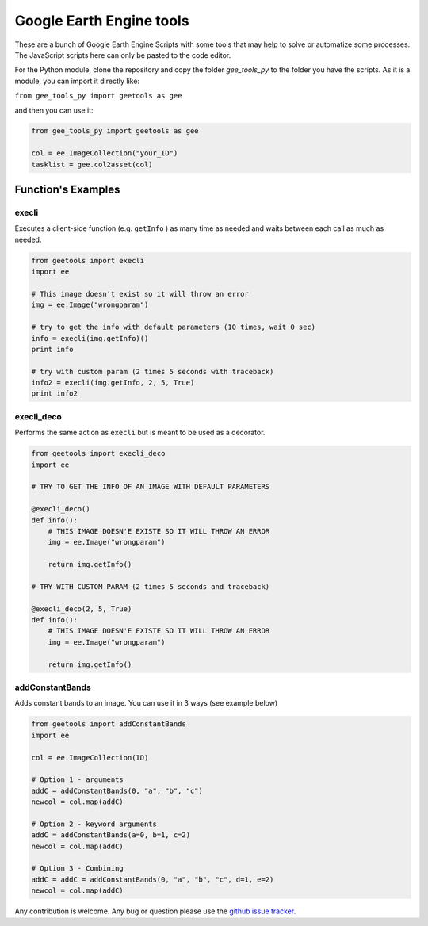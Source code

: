 Google Earth Engine tools
#########################

These are a bunch of Google Earth Engine Scripts with some tools that may help
to solve or automatize some processes. The JavaScript scripts here can only be
pasted to the code editor.

For the Python module, clone the repository and copy the folder *gee_tools_py*
to the folder you have the scripts. As it is a module, you can import it
directly like:

``from gee_tools_py import geetools as gee``

and then you can use it:

.. code:: python

    from gee_tools_py import geetools as gee

    col = ee.ImageCollection("your_ID")
    tasklist = gee.col2asset(col)

Function's Examples
===================

execli
------
Executes a client-side function (e.g. ``getInfo`` ) as many time as needed and
waits between each call as much as needed.

.. code:: python

        from geetools import execli
        import ee

        # This image doesn't exist so it will throw an error
        img = ee.Image("wrongparam")

        # try to get the info with default parameters (10 times, wait 0 sec)
        info = execli(img.getInfo)()
        print info

        # try with custom param (2 times 5 seconds with traceback)
        info2 = execli(img.getInfo, 2, 5, True)
        print info2

execli_deco
-----------
Performs the same action as ``execli`` but is meant to be used as a decorator.

.. code:: python

        from geetools import execli_deco
        import ee

        # TRY TO GET THE INFO OF AN IMAGE WITH DEFAULT PARAMETERS

        @execli_deco()
        def info():
            # THIS IMAGE DOESN'E EXISTE SO IT WILL THROW AN ERROR
            img = ee.Image("wrongparam")

            return img.getInfo()

        # TRY WITH CUSTOM PARAM (2 times 5 seconds and traceback)

        @execli_deco(2, 5, True)
        def info():
            # THIS IMAGE DOESN'E EXISTE SO IT WILL THROW AN ERROR
            img = ee.Image("wrongparam")

            return img.getInfo()

addConstantBands
----------------
Adds constant bands to an image. You can use it in 3 ways (see example below)

.. code:: python

        from geetools import addConstantBands
        import ee

        col = ee.ImageCollection(ID)

        # Option 1 - arguments
        addC = addConstantBands(0, "a", "b", "c")
        newcol = col.map(addC)

        # Option 2 - keyword arguments
        addC = addConstantBands(a=0, b=1, c=2)
        newcol = col.map(addC)

        # Option 3 - Combining
        addC = addC = addConstantBands(0, "a", "b", "c", d=1, e=2)
        newcol = col.map(addC)

Any contribution is welcome.
Any bug or question please use the `github issue tracker`__.

.. _issues: https://github.com/gee-community/gee_tools/issues

__ issues_
